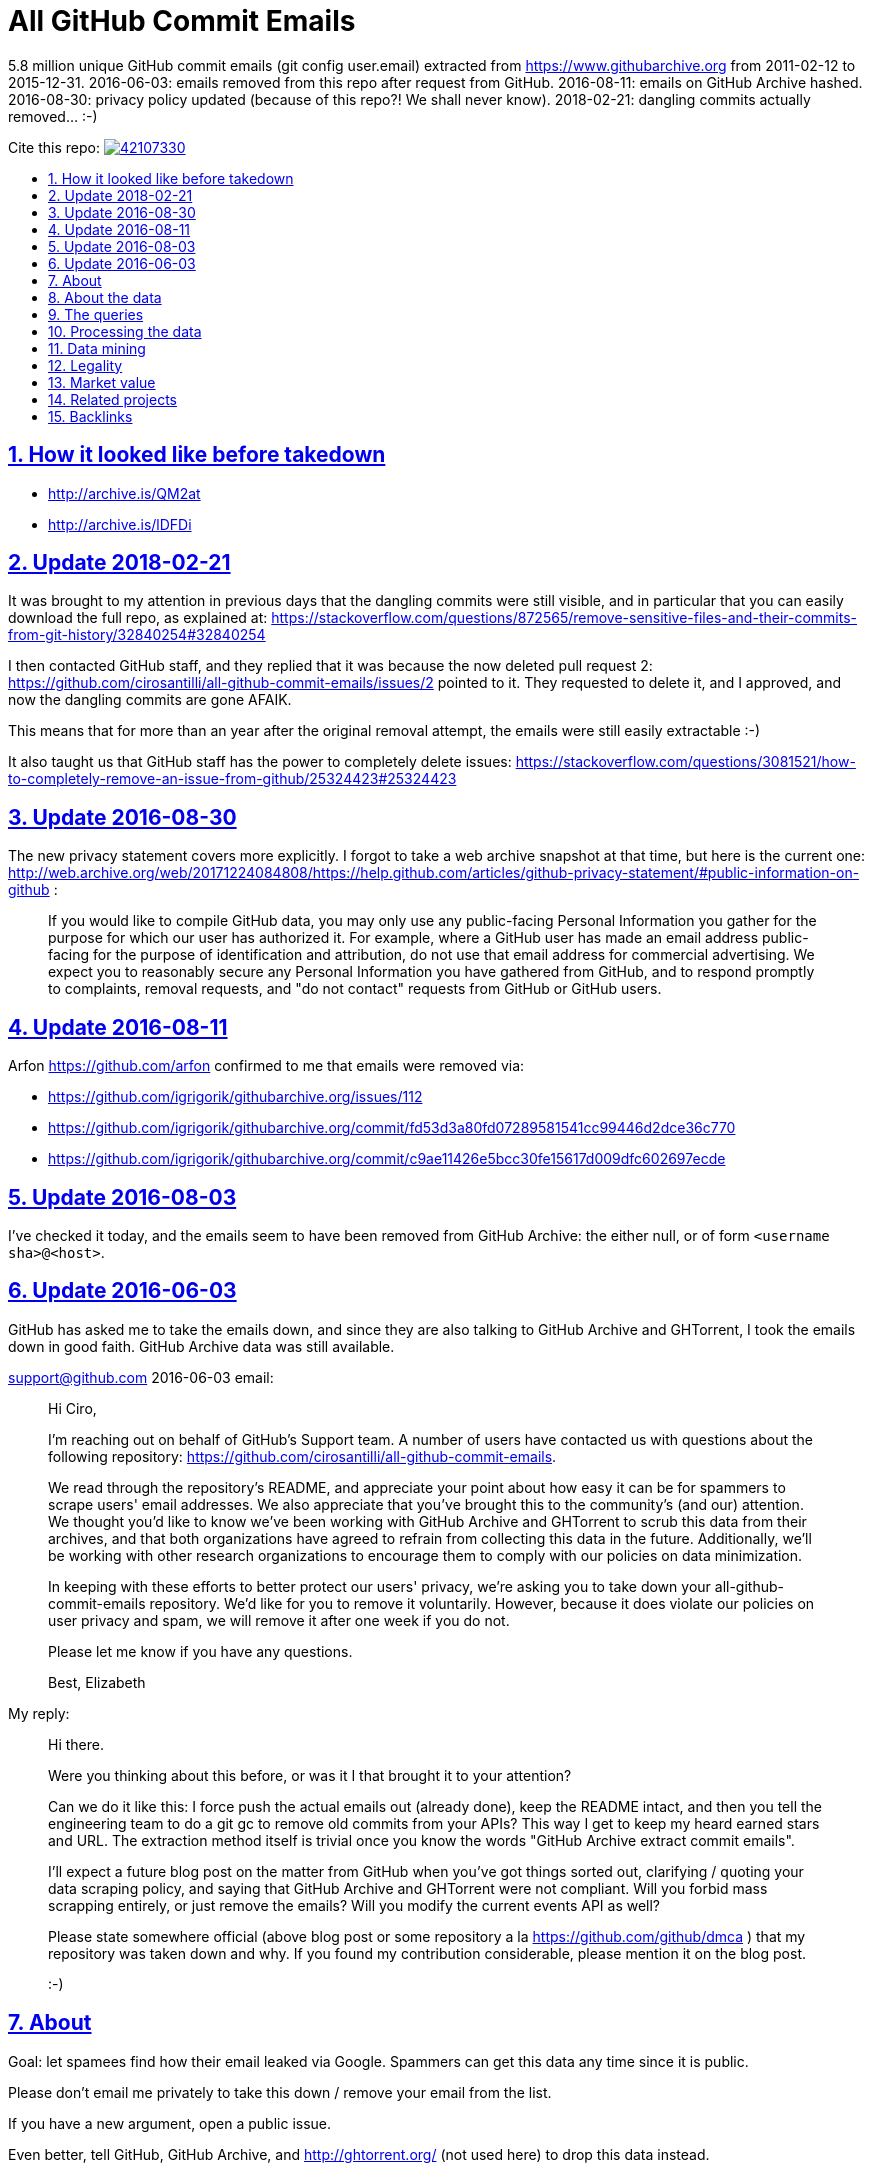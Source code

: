 = All GitHub Commit Emails
:idprefix:
:idseparator: -
:nofooter:
:sectanchors:
:sectlinks:
:sectnumlevels: 6
:sectnums:
:toc-title:
:toc: macro
:toclevels: 6

5.8 million unique GitHub commit emails (git config user.email) extracted from https://www.githubarchive.org from 2011-02-12 to 2015-12-31. 2016-06-03: emails removed from this repo after request from GitHub. 2016-08-11: emails on GitHub Archive hashed. 2016-08-30: privacy policy updated (because of this repo?! We shall never know). 2018-02-21: dangling commits actually removed... :-)

Cite this repo: https://zenodo.org/badge/latestdoi/42107330[image:https://zenodo.org/badge/42107330.svg[]]

toc::[]

== How it looked like before takedown

* http://archive.is/QM2at
* http://archive.is/lDFDi

== Update 2018-02-21

It was brought to my attention in previous days that the dangling commits were still visible, and in particular that you can easily download the full repo, as explained at: https://stackoverflow.com/questions/872565/remove-sensitive-files-and-their-commits-from-git-history/32840254#32840254

I then contacted GitHub staff, and they replied that it was because the now deleted pull request 2: https://github.com/cirosantilli/all-github-commit-emails/issues/2 pointed to it. They requested to delete it, and I approved, and now the dangling commits are gone AFAIK.

This means that for more than an year after the original removal attempt, the emails were still easily extractable :-)

It also taught us that GitHub staff has the power to completely delete issues: https://stackoverflow.com/questions/3081521/how-to-completely-remove-an-issue-from-github/25324423#25324423

== Update 2016-08-30

The new privacy statement covers more explicitly. I forgot to take a web archive snapshot at that time, but here is the current one: http://web.archive.org/web/20171224084808/https://help.github.com/articles/github-privacy-statement/#public-information-on-github :

____
If you would like to compile GitHub data, you may only use any public-facing Personal Information you gather for the purpose for which our user has authorized it. For example, where a GitHub user has made an email address public-facing for the purpose of identification and attribution, do not use that email address for commercial advertising. We expect you to reasonably secure any Personal Information you have gathered from GitHub, and to respond promptly to complaints, removal requests, and "do not contact" requests from GitHub or GitHub users.
____

== Update 2016-08-11

Arfon https://github.com/arfon confirmed to me that emails were removed via:

* https://github.com/igrigorik/githubarchive.org/issues/112
* https://github.com/igrigorik/githubarchive.org/commit/fd53d3a80fd07289581541cc99446d2dce36c770
* https://github.com/igrigorik/githubarchive.org/commit/c9ae11426e5bcc30fe15617d009dfc602697ecde

== Update 2016-08-03

I've checked it today, and the emails seem to have been removed from GitHub Archive: the either null, or of form `<username sha>@<host>`.

== Update 2016-06-03

GitHub has asked me to take the emails down, and since they are also talking to GitHub Archive and GHTorrent, I took the emails down in good faith. GitHub Archive data was still available.

support@github.com 2016-06-03 email:

____
Hi Ciro,

I'm reaching out on behalf of GitHub's Support team. A number of users have contacted us with questions about the following repository: https://github.com/cirosantilli/all-github-commit-emails.

We read through the repository's README, and appreciate your point about how easy it can be for spammers to scrape users' email addresses. We also appreciate that you've brought this to the community's (and our) attention. We thought you'd like to know we've been working with GitHub Archive and GHTorrent to scrub this data from their archives, and that both organizations have agreed to refrain from collecting this data in the future. Additionally, we'll be working with other research organizations to encourage them to comply with our policies on data minimization.

In keeping with these efforts to better protect our users' privacy, we're asking you to take down your all-github-commit-emails repository. We'd like for you to remove it voluntarily. However, because it does violate our policies on user privacy and spam, we will remove it after one week if you do not.

Please let me know if you have any questions.

Best, Elizabeth
____

My reply:

____
Hi there.

Were you thinking about this before, or was it I that brought it to your attention?

Can we do it like this: I force push the actual emails out (already done), keep the README intact, and then you tell the engineering team to do a git gc to remove old commits from your APIs? This way I get to keep my heard earned stars and URL. The extraction method itself is trivial once you know the words "GitHub Archive extract commit emails".

I'll expect a future blog post on the matter from GitHub when you've got things sorted out, clarifying / quoting your data scraping policy, and saying that GitHub Archive and GHTorrent were not compliant. Will you forbid mass scrapping entirely, or just remove the emails? Will you modify the current events API as well?

Please state somewhere official (above blog post or some repository a la https://github.com/github/dmca ) that my repository was taken down and why. If you found my contribution considerable, please mention it on the blog post.

:-)
____

== About

Goal: let spamees find how their email leaked via Google. Spammers can get this data any time since it is public.

Please don't email me privately to take this down / remove your email from the list.

If you have a new argument, open a public issue.

Even better, tell GitHub, GitHub Archive, and http://ghtorrent.org/ (not used here) to drop this data instead.

If they all do that, I will also take this / your email down.

Otherwise, it makes no sense to take this down, since this data is still easily extracted from the source.

GitHub has a setting to use a dummy email for web UI operations: https://help.github.com/articles/keeping-your-email-address-private/ , but it does not affect visibility of commits done locally.

== About the data

Getting the commit email of a particular user is trivial through the API as explained at: http://stackoverflow.com/a/32456486/895245 , so it is not much of a use case here, so usernames are not included in this data.

GitHub Archive started scraping in 2011-02-12 so older commits are not considered with the method.

In 2014-12-31, GitHub started using the new Events API.

Data is pushed daily to Google Big Query, and we will update this yearly with all the commits of the previous year.

This data is not shown on the GitHub web interface, but it is of course public because it can be seen after cloning.

GitHub also makes this data available on the `PushEvent` of the GitHub events API https://developer.github.com/v3/activity/events/types/#pushevent which GitHub Archive uses to export to a Google BigQuery table.

== The queries

Download the query data as explained at: http://stackoverflow.com/questions/18493533/google-bigquery-download-all-data/37274820#37274820

Extract data up to 2014-12-31

....
SELECT payload_commit_email
FROM [githubarchive:github.timeline]
WHERE type = 'PushEvent'
GROUP BY payload_commit_email
ORDER BY payload_commit_email ASC
....

Extract data starting from 2015-01-01:

....
SELECT JSON_EXTRACT(payload, '$.commits[0].author.email')
FROM (
    TABLE_DATE_RANGE([githubarchive:day.events_],
        TIMESTAMP('2015-01-01'),
        TIMESTAMP('2015-01-02')
    ))
WHERE type = 'PushEvent'
....

TODO: it would have been more intelligent to `GROUP BY` to only select unique values, and also do more cleaning on the server. Untested:

....
SELECT JSON_EXTRACT_SCALAR(payload, '$.commits[0].author.email')
    AS email
FROM (
    TABLE_DATE_RANGE([githubarchive:day.events_],
        TIMESTAMP('2015-01-01'),
        TIMESTAMP('2015-01-02')
    ))
WHERE
    type = 'PushEvent'
    AND email <> ''
GROUP BY email
ORDER BY email
....

The above query does not work, says `email` is not a field of the table.

This would reduce the output size by an order of magnitude.

TODO: extract all emails of a given push. We currently only extract the first one at `commits[0]`. Many JSON path implementations accept `[*]`, but BigQuery does not: http://stackoverflow.com/questions/28719880/how-to-get-all-values-of-an-attribute-of-json-array-with-jsonpath-bigquery-in-bi 99% percent of the time it's the same email however.

== Processing the data

* Clean up a bit if not done on the query:
+
....
cat * | sed -E '/^$/d' | sort -u > emails-big
....
* Merge data from the two queries:
+
....
sort -u emails-old emails-new > emails-big
....
* Split into multiple files:
+
....
split -a4 -C150k -d emails-big emails/
....
+
GitHub limits:
** hard limit: 100M per file, larger cannot be pushed
** web UI show limit:
*** TODO file size
*** 1000 files per directory
+
TODO: split data further into subdirectories: `00/00`, `00/01`, ... `99/99` to make loading faster on GitHub http://superuser.com/questions/443972/using-coreutils-split-file-into-pieces-to-different-directories

== Data mining

Count emails:

....
wc -l *
....

Most frequent hostnames:

....
cat * | sed -E 's/.*@(.*)$/\1/' | sort | uniq -c | sort -n | tail -n 1000
....

TODO: how many emails are valid: not simple since not parsable by regex:

* http://stackoverflow.com/questions/201323/using-a-regular-expression-to-validate-an-email-address
* http://stackoverflow.com/questions/8022530/python-check-for-valid-email-address
* http://stackoverflow.com/questions/2138701/email-check-regular-expression-with-bash-script

Some common invalid emails

....
grep -E '[^0-9a-zA-Z!#$%&'"'"'*+-/=?^_`{|}~@]' * | wc
grep -v '@' * | wc
....

* invalid characters: http://stackoverflow.com/questions/2049502/what-characters-are-allowed-in-email-address
* no `@`

About 4% of the emails failed the above checks.

In particular, emails containing `<>\n` may `fsck` unhappy, and may fail to push.

For fun:

....
grep 'password' *
....

Also contains some interesting long lines:

....
grep '.\{80\}' *
....

== Legality

* https://www.quora.com/unanswered/Are-version-control-e-g-Git-commit-messages-and-other-metadata-automatically-covered-by-the-same-license-as-the-project
* https://www.quora.com/Is-it-legal-to-sell-a-list-with-publicly-available-contact-emails
* https://en.wikipedia.org/wiki/CAN-SPAM_Act_of_2003
* https://www.avvo.com/legal-answers/can-i-copyright-my-email-address-941873.html

== Market value

TODO: any? (if I hadn't published it)

* http://www.5-starlists.com/freereport.html
* http://www.blackhatworld.com/blackhat-seo/making-money/525045-how-much-2-mil-email-list-worth.html
* https://www.quora.com/Where-can-I-sell-an-email-list

== Related projects

* https://github.com/mmautner/github-email-thief
* https://github.com/hodgesmr/FindGitHubEmail
* https://www.troyhunt.com/8-million-github-profiles-were-leaked-from-geekedins-mongodb-heres-how-to-see-yours/ the scrapper database of a company called Geekedin went public, and Troy said it was serious, But I think they don't have any data not readily available form GitHub Archive.

== Backlinks

Mostly from GitHub traffic.

Humans:

* https://arxiv.org/pdf/1908.05354.pdf (http://web.archive.org/web/20190817173756/https://arxiv.org/pdf/1908.05354.pdf[archive]) "Large-Scale-Exploit of GitHub Repository Metadata and Preventive Measures" by "David Knothe" and "Frederick Pietschmann" published on August 16, 2019.
* 2019-05 https://quassel.flyingyeti.ovh/ The software is https://en.wikipedia.org/wiki/Quassel_IRC by ... https://en.wikipedia.org/wiki/Fly_Yeti ???
* 2016-09 https://www.zhihu.com/question/46957710 https://web.archive.org/web/20160920062505/https://www.zhihu.com/question/46957710
* https://news.ycombinator.com/item?id=11709100
* https://twitter.com/mitsuhiko/status/720349737556127744
* https://twitter.com/ziromr/status/729313948630167552
* https://twitter.com/_pkill/status/727250254723076096

Internal security tools flashing a red light and leaking "internal" URLs:

* http://cybersecurity.telefonica.com/threats/es/detections/571f07a94a5062fca2000003
* http://he2007.es/owa/redir.aspx
* http://security.ctrip.com/github-scan/results
* http://wiki.linecorp.com/display/itsec/Exposed+a+server+hostname%28%27www@LNACTNN1501.nhnjp.ism%27%29+on+github.com_20160426
* http://work.alibaba-inc.com/work/reports/detail/17156302
* https://sec.intra.xiaojukeji.com/m
* https://soc.tools.vipshop.com/m
* https://uga2.belcy.com/alerts

Not sure:

* 2016-11 http://matrix.cubesec.cn/index.php/home/public/login.html
* http://link.zhihu.com/
* http://wx.qq.com/
